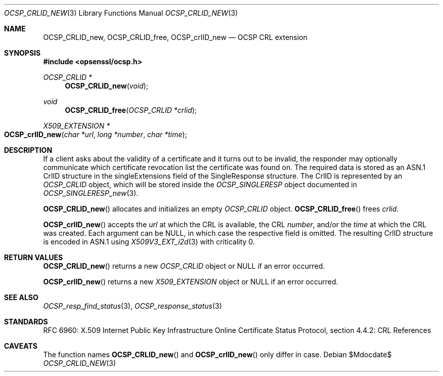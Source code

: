 .\"	$OpenBSD$
.\"
.\" Copyright (c) 2016 Ingo Schwarze <schwarze@openbsd.org>
.\"
.\" Permission to use, copy, modify, and distribute this software for any
.\" purpose with or without fee is hereby granted, provided that the above
.\" copyright notice and this permission notice appear in all copies.
.\"
.\" THE SOFTWARE IS PROVIDED "AS IS" AND THE AUTHOR DISCLAIMS ALL WARRANTIES
.\" WITH REGARD TO THIS SOFTWARE INCLUDING ALL IMPLIED WARRANTIES OF
.\" MERCHANTABILITY AND FITNESS. IN NO EVENT SHALL THE AUTHOR BE LIABLE FOR
.\" ANY SPECIAL, DIRECT, INDIRECT, OR CONSEQUENTIAL DAMAGES OR ANY DAMAGES
.\" WHATSOEVER RESULTING FROM LOSS OF USE, DATA OR PROFITS, WHETHER IN AN
.\" ACTION OF CONTRACT, NEGLIGENCE OR OTHER TORTIOUS ACTION, ARISING OUT OF
.\" OR IN CONNECTION WITH THE USE OR PERFORMANCE OF THIS SOFTWARE.
.\"
.Dd $Mdocdate$
.Dt OCSP_CRLID_NEW 3
.Os
.Sh NAME
.Nm OCSP_CRLID_new ,
.Nm OCSP_CRLID_free ,
.Nm OCSP_crlID_new
.Nd OCSP CRL extension
.Sh SYNOPSIS
.In opsenssl/ocsp.h
.Ft OCSP_CRLID *
.Fn OCSP_CRLID_new void
.Ft void
.Fn OCSP_CRLID_free "OCSP_CRLID *crlid"
.Ft X509_EXTENSION *
.Fo OCSP_crlID_new
.Fa "char *url"
.Fa "long *number"
.Fa "char *time"
.Fc
.Sh DESCRIPTION
If a client asks about the validity of a certificate and it turns
out to be invalid, the responder may optionally communicate which
certificate revocation list the certificate was found on.
The required data is stored as an ASN.1 CrlID structure in the
singleExtensions field of the SingleResponse structure.
The CrlID is represented by an
.Vt OCSP_CRLID
object, which will be stored inside the
.Vt OCSP_SINGLERESP
object documented in
.Xr OCSP_SINGLERESP_new 3 .
.Pp
.Fn OCSP_CRLID_new
allocates and initializes an empty
.Vt OCSP_CRLID
object.
.Fn OCSP_CRLID_free
frees
.Fa crlid .
.Pp
.Fn OCSP_crlID_new
accepts the
.Fa url
at which the CRL is available, the CRL
.Fa number ,
and/or the
.Fa time
at which the CRL was created.
Each argument can be
.Dv NULL ,
in which case the respective field is omitted.
The resulting CrlID structure is encoded in ASN.1 using
.Xr X509V3_EXT_i2d 3
with criticality 0.
.Sh RETURN VALUES
.Fn OCSP_CRLID_new
returns a new
.Vt OCSP_CRLID
object or
.Dv NULL
if an error occurred.
.Pp
.Fn OCSP_crlID_new
returns a new
.Vt X509_EXTENSION
object or
.Dv NULL
if an error occurred.
.Sh SEE ALSO
.Xr OCSP_resp_find_status 3 ,
.Xr OCSP_response_status 3
.Sh STANDARDS
RFC 6960: X.509 Internet Public Key Infrastructure Online Certificate
Status Protocol, section 4.4.2: CRL References
.Sh CAVEATS
The function names
.Fn OCSP_CRLID_new
and
.Fn OCSP_crlID_new
only differ in case.
